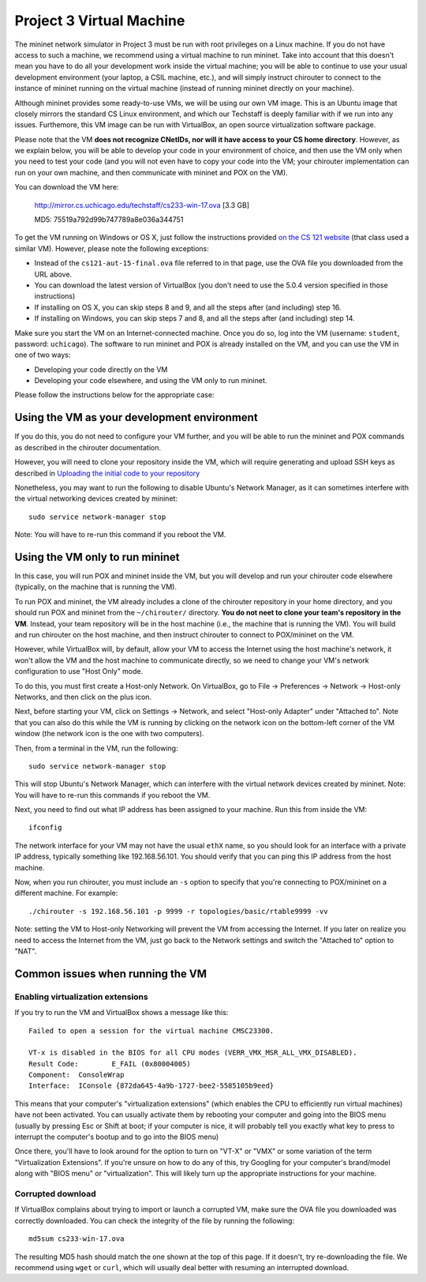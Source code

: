 Project 3 Virtual Machine
=========================

The mininet network simulator in Project 3 must be run with root privileges
on a Linux machine. If you do not have access to such a machine, we recommend
using a virtual machine to run mininet. Take into account that this doesn't
mean you have to do all your development work inside the virtual machine; you
will be able to continue to use your usual development environment (your laptop,
a CSIL machine, etc.), and will simply instruct chirouter to connect to the instance
of mininet running on the virtual machine (instead of running mininet directly
on your machine).

Although mininet provides some ready-to-use VMs, we will be using our own
VM image. This is an Ubuntu image that closely mirrors the standard CS
Linux environment, and which our Techstaff is deeply familiar with if we
run into any issues. Furthemore, this VM image can be run with VirtualBox,
an open source virtualization software package. 

Please note that the VM **does not recognize CNetIDs, nor will it have access to your CS
home directory**. However, as we explain below, you will be able to develop
your code in your environment of choice, and then use the VM only when you
need to test your code (and you will not even have to copy your code into the VM;
your chirouter implementation can run on your own machine, and then communicate
with mininet and POX on the VM).

You can download the VM here:

    `http://mirror.cs.uchicago.edu/techstaff/cs233-win-17.ova <http://mirror.cs.uchicago.edu/techstaff/cs233-win-17.ova>`_ [3.3 GB]

    MD5: 75519a792d99b747789a8e036a344751

To get the VM running on Windows or OS X, just follow the instructions provided 
`on the CS 121 website <https://www.classes.cs.uchicago.edu/archive/2016/fall/12100-1/install-guide/index-download.html>`_ (that class
used a similar VM). However, please note the following exceptions:

* Instead of the ``cs121-aut-15-final.ova`` file referred to in that page, use the 
  OVA file you downloaded from the URL above.
* You can download the latest version of VirtualBox (you don't need to use the 5.0.4
  version specified in those instructions)
* If installing on OS X, you can skip steps 8 and 9, and all the steps after (and including) step 16.
* If installing on Windows, you can skip steps 7 and 8, and all the steps after (and including) step 14.

Make sure you start the VM on an Internet-connected machine. Once you do so, log into
the VM (username: ``student``, password: ``uchicago``). The software to run mininet
and POX is already installed on the VM, and you can
use the VM in one of two ways:

* Developing your code directly on the VM
* Developing your code elsewhere, and using the VM only to run mininet.

Please follow the instructions below for the appropriate case:

Using the VM as your development environment
--------------------------------------------

If you do this, you do not need to configure your VM further, and you
will be able to run the mininet and POX commands as described in the
chirouter documentation.

However, you will need to clone your repository inside the VM, which
will require generating and upload SSH keys as described in
`Uploading the initial code to your repository <http://uchicago-cs.github.io/cmsc23300/initial_code.html>`_

Nonetheless, you may want to run the following to disable Ubuntu's Network
Manager, as it can sometimes interfere with the virtual networking
devices created by mininet::

    sudo service network-manager stop

Note: You will have to re-run this command if you reboot the VM.


Using the VM only to run mininet
--------------------------------

In this case, you will run POX and mininet inside the VM, but you will
develop and run your chirouter code elsewhere (typically, on the machine
that is running the VM).

To run POX and mininet, the VM already includes a clone of the chirouter repository
in your home directory, and you should run POX and mininet
from the ``~/chirouter/`` directory. **You do not neet to clone your 
team's repository in the VM**. Instead,
your team repository will be in the host machine (i.e., the machine
that is running the VM). You will build and run chirouter on the
host machine, and then instruct chirouter to connect to POX/mininet
on the VM.

However, while VirtualBox will, by default, allow your VM to access the
Internet using the host machine's network, it won't allow
the VM and the host machine to communicate directly, so we
need to change your VM's network configuration to use "Host Only" mode.

To do this, you must first create a Host-only Network. On VirtualBox,
go to File -> Preferences -> Network -> Host-only Networks, and then
click on the plus icon.

Next, before starting your VM, click on Settings -> Network, and
select "Host-only Adapter" under "Attached to". Note that you can
also do this while the VM is running by clicking on the network icon
on the bottom-left corner of the VM window (the network icon is the one
with two computers).

Then, from a terminal in the VM, run the following::

    sudo service network-manager stop

This will stop Ubuntu's Network Manager, which can interfere with
the virtual network devices created by mininet. Note: You will have 
to re-run this commands if you reboot the VM.

Next, you need to find out what IP address has been assigned to your
machine. Run this from inside the VM::
    
    ifconfig

The network interface for your VM may not have the usual ``ethX`` name,
so you should look for an interface with a private IP address, typically
something like 192.168.56.101. You should
verify that you can ping this IP address from the host machine.

Now, when you run chirouter, you must include an ``-s`` option to
specify that you're connecting to POX/mininet on a different machine.
For example::

    ./chirouter -s 192.168.56.101 -p 9999 -r topologies/basic/rtable9999 -vv
    
Note: setting the VM to Host-only Networking will prevent the VM from accessing
the Internet. If you later on realize you need to access the Internet from the VM,
just go back to the Network settings and switch the "Attached to" option to "NAT".


Common issues when running the VM
---------------------------------

Enabling virtualization extensions
~~~~~~~~~~~~~~~~~~~~~~~~~~~~~~~~~~
If you try to run the VM and VirtualBox shows a message like this::

    Failed to open a session for the virtual machine CMSC23300.
     
    VT-x is disabled in the BIOS for all CPU modes (VERR_VMX_MSR_ALL_VMX_DISABLED).
    Result Code:	E_FAIL (0x80004005)
    Component:	ConsoleWrap
    Interface:	IConsole {872da645-4a9b-1727-bee2-5585105b9eed}

This means that your computer's "virtualization extensions" (which enables the CPU to efficiently run virtual machines) have not been activated. You can usually activate them by rebooting your computer and going into the BIOS menu (usually by pressing Esc or Shift at boot; if your computer is nice, it will probably tell you exactly what key to press to interrupt the computer's bootup and to go into the BIOS menu)

Once there, you'll have to look around for the option to turn on "VT-X" or "VMX" or some variation of the term "Virtualization Extensions". If you're unsure on how to do any of this, try Googling for your computer's brand/model along with "BIOS menu" or "virtualization". This will likely turn up the appropriate instructions for your machine.

Corrupted download
~~~~~~~~~~~~~~~~~~

If VirtualBox complains about trying to import or launch a corrupted VM, make sure the OVA file
you downloaded was correctly downloaded. You can check the integrity of the file by running
the following::

    md5sum cs233-win-17.ova

The resulting MD5 hash should match the one shown at the top of this page. If it doesn't,
try re-downloading the file. We recommend using ``wget`` or ``curl``, which will usually
deal better with resuming an interrupted download.


